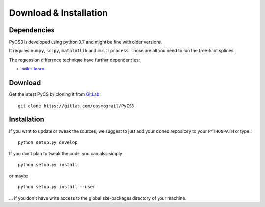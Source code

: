 Download & Installation
=======================


Dependencies
------------

PyCS3 is developed using python 3.7 and might be fine with older versions.

It requires ``numpy``, ``scipy``, ``matplotlib`` and ``multiprocess``.
Those are all you need to run the free-knot splines.

The regression difference technique have further dependencies:

* `scikit-learn <http://scikit-learn.org>`_


Download
--------

Get the latest PyCS by cloning it from `GitLab <https://gitlab.com/cosmograil/PyCS3>`_::

	git clone https://gitlab.com/cosmograil/PyCS3


Installation
------------

If you  want to update or tweak the sources, we suggest to just add your cloned repository to your ``PYTHONPATH`` or type :

::

    python setup.py develop

If you don't plan to tweak the code, you can also simply

::

	python setup.py install

or maybe

::

	python setup.py install --user

... if you don't have write access to the global site-packages directory of your machine.
